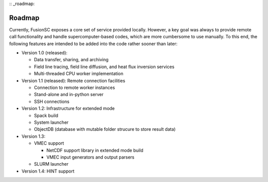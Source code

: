 :: _roadmap:

Roadmap
~~~~~~~

Currently, FusionSC exposes a core set of service provided locally. However, a key goal was always to provide remote
call functionality and handle supercomputer-based codes, which are more cumbersome to use manually. To this end, the
following features are intended to be added into the code rather sooner than later:

* Version 1.0 (released):

  * Data transfer, sharing, and archiving
  * Field line tracing, field line diffusion, and heat flux inversion services
  * Multi-threaded CPU worker implementation
	
* Version 1.1 (released):
  Remote connection facilities

  * Connection to remote worker instances
  * Stand-alone and in-python server
  * SSH connections
	
* Version 1.2:
  Infrastructure for extended mode
  
  * Spack build
  * System launcher
  * ObjectDB (database with mutable folder strucure to store result data)
	  
* Version 1.3:

  * VMEC support
  
    * NetCDF support library in extended mode build
    * VMEC input generators and output parsers
	
  * SLURM launcher

* Version 1.4:
  HINT support